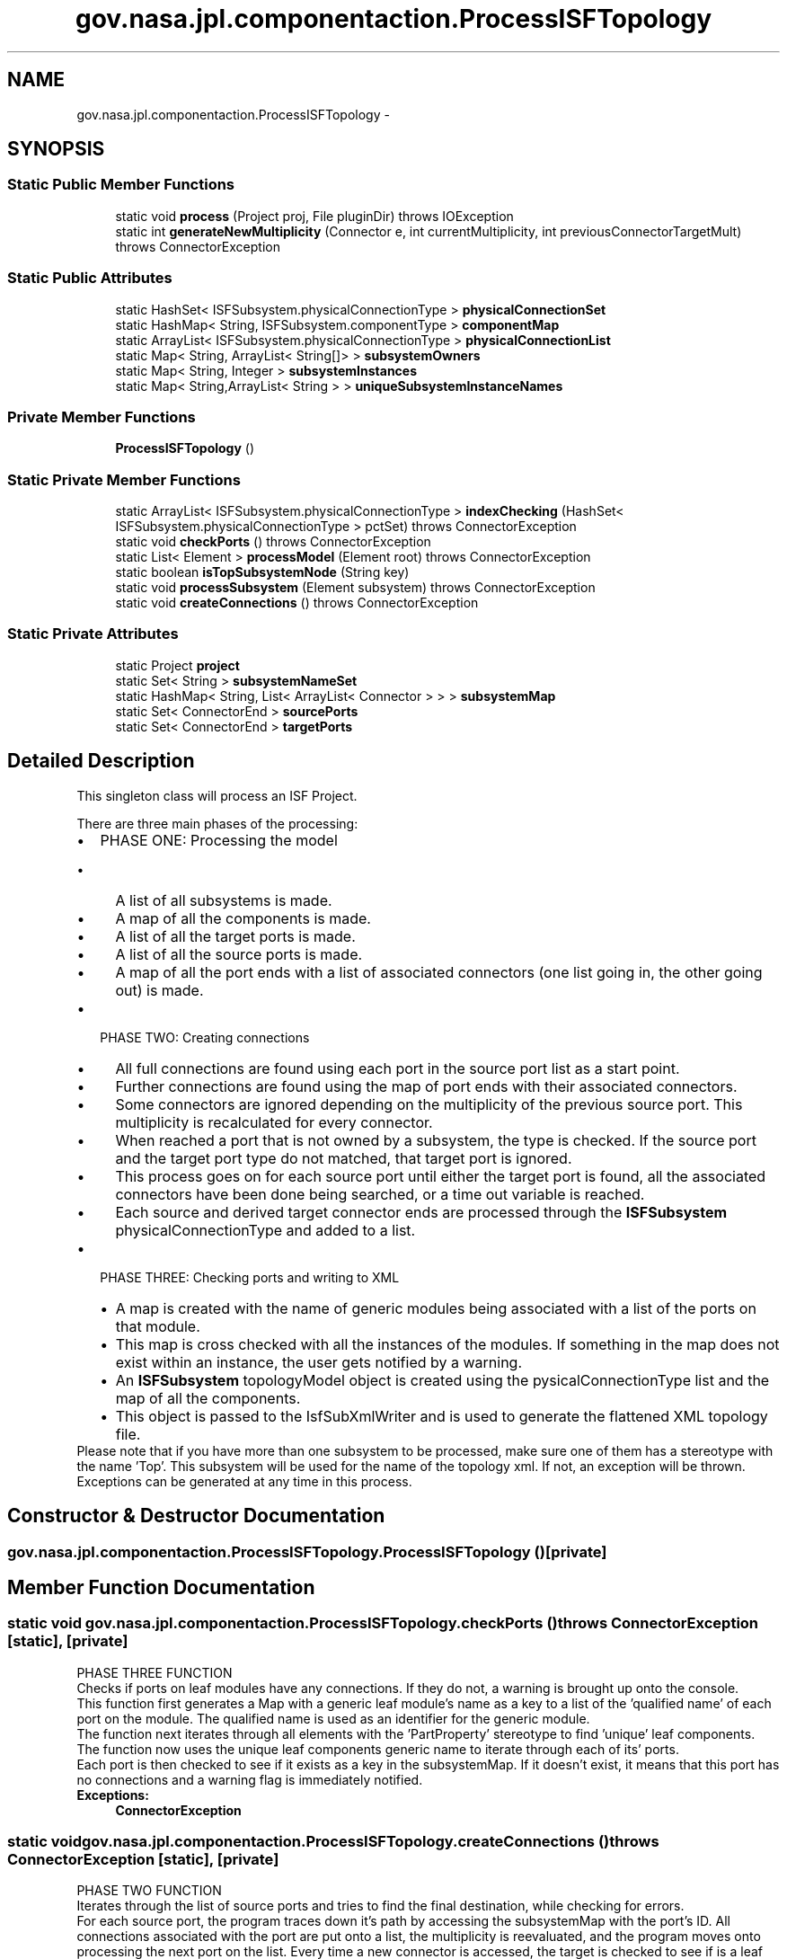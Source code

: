 .TH "gov.nasa.jpl.componentaction.ProcessISFTopology" 3 "Tue Aug 9 2016" "Version 4.3" "MagicDrawCompPlugin" \" -*- nroff -*-
.ad l
.nh
.SH NAME
gov.nasa.jpl.componentaction.ProcessISFTopology \- 
.SH SYNOPSIS
.br
.PP
.SS "Static Public Member Functions"

.in +1c
.ti -1c
.RI "static void \fBprocess\fP (Project proj, File pluginDir)  throws IOException "
.br
.ti -1c
.RI "static int \fBgenerateNewMultiplicity\fP (Connector e, int currentMultiplicity, int previousConnectorTargetMult)  throws ConnectorException"
.br
.in -1c
.SS "Static Public Attributes"

.in +1c
.ti -1c
.RI "static HashSet< ISFSubsystem\&.physicalConnectionType > \fBphysicalConnectionSet\fP"
.br
.ti -1c
.RI "static HashMap< String, ISFSubsystem\&.componentType > \fBcomponentMap\fP"
.br
.ti -1c
.RI "static ArrayList< ISFSubsystem\&.physicalConnectionType > \fBphysicalConnectionList\fP"
.br
.ti -1c
.RI "static Map< String, ArrayList< String[]> > \fBsubsystemOwners\fP"
.br
.ti -1c
.RI "static Map< String, Integer > \fBsubsystemInstances\fP"
.br
.ti -1c
.RI "static Map< String,ArrayList< String > > \fBuniqueSubsystemInstanceNames\fP"
.br
.in -1c
.SS "Private Member Functions"

.in +1c
.ti -1c
.RI "\fBProcessISFTopology\fP ()"
.br
.in -1c
.SS "Static Private Member Functions"

.in +1c
.ti -1c
.RI "static ArrayList< ISFSubsystem\&.physicalConnectionType > \fBindexChecking\fP (HashSet< ISFSubsystem\&.physicalConnectionType > pctSet)  throws ConnectorException"
.br
.ti -1c
.RI "static void \fBcheckPorts\fP ()  throws ConnectorException"
.br
.ti -1c
.RI "static List< Element > \fBprocessModel\fP (Element root)  throws ConnectorException"
.br
.ti -1c
.RI "static boolean \fBisTopSubsystemNode\fP (String key)"
.br
.ti -1c
.RI "static void \fBprocessSubsystem\fP (Element subsystem)  throws ConnectorException "
.br
.ti -1c
.RI "static void \fBcreateConnections\fP ()  throws ConnectorException"
.br
.in -1c
.SS "Static Private Attributes"

.in +1c
.ti -1c
.RI "static Project \fBproject\fP"
.br
.ti -1c
.RI "static Set< String > \fBsubsystemNameSet\fP"
.br
.ti -1c
.RI "static HashMap< String, List< ArrayList< Connector > > > \fBsubsystemMap\fP"
.br
.ti -1c
.RI "static Set< ConnectorEnd > \fBsourcePorts\fP"
.br
.ti -1c
.RI "static Set< ConnectorEnd > \fBtargetPorts\fP"
.br
.in -1c
.SH "Detailed Description"
.PP 
This singleton class will process an ISF Project\&. 
.PP
There are three main phases of the processing: 
.PD 0

.IP "\(bu" 2
PHASE ONE: Processing the model 
.PD 0

.IP "  \(bu" 4
A list of all subsystems is made\&.  
.IP "  \(bu" 4
A map of all the components is made\&.  
.IP "  \(bu" 4
A list of all the target ports is made\&.  
.IP "  \(bu" 4
A list of all the source ports is made\&.  
.IP "  \(bu" 4
A map of all the port ends with a list of associated connectors (one list going in, the other going out) is made\&.  
.PP

.IP "\(bu" 2
PHASE TWO: Creating connections 
.PD 0

.IP "  \(bu" 4
All full connections are found using each port in the source port list as a start point\&.  
.IP "  \(bu" 4
Further connections are found using the map of port ends with their associated connectors\&.  
.IP "  \(bu" 4
Some connectors are ignored depending on the multiplicity of the previous source port\&. This multiplicity is recalculated for every connector\&.  
.IP "  \(bu" 4
When reached a port that is not owned by a subsystem, the type is checked\&. If the source port and the target port type do not matched, that target port is ignored\&.  
.IP "  \(bu" 4
This process goes on for each source port until either the target port is found, all the associated connectors have been done being searched, or a time out variable is reached\&.  
.IP "  \(bu" 4
Each source and derived target connector ends are processed through the \fBISFSubsystem\fP physicalConnectionType and added to a list\&.  
.PP

.IP "\(bu" 2
PHASE THREE: Checking ports and writing to XML 
.PD 0

.IP "  \(bu" 4
A map is created with the name of generic modules being associated with a list of the ports on that module\&.  
.IP "  \(bu" 4
This map is cross checked with all the instances of the modules\&. If something in the map does not exist within an instance, the user gets notified by a warning\&.  
.IP "  \(bu" 4
An \fBISFSubsystem\fP topologyModel object is created using the pysicalConnectionType list and the map of all the components\&.  
.IP "  \(bu" 4
This object is passed to the IsfSubXmlWriter and is used to generate the flattened XML topology file\&.  
.PP

.PP
.PP
Please note that if you have more than one subsystem to be processed, make sure one of them has a stereotype with the name 'Top'\&. This subsystem will be used for the name of the topology xml\&. If not, an exception will be thrown\&. 
.PP
Exceptions can be generated at any time in this process\&. 
.SH "Constructor & Destructor Documentation"
.PP 
.SS "gov\&.nasa\&.jpl\&.componentaction\&.ProcessISFTopology\&.ProcessISFTopology ()\fC [private]\fP"

.SH "Member Function Documentation"
.PP 
.SS "static void gov\&.nasa\&.jpl\&.componentaction\&.ProcessISFTopology\&.checkPorts () throws \fBConnectorException\fP\fC [static]\fP, \fC [private]\fP"
PHASE THREE FUNCTION 
.PP
Checks if ports on leaf modules have any connections\&. If they do not, a warning is brought up onto the console\&.
.PP
This function first generates a Map with a generic leaf module's name as a key to a list of the 'qualified name' of each port on the module\&. The qualified name is used as an identifier for the generic module\&.
.PP
The function next iterates through all elements with the 'PartProperty' stereotype to find 'unique' leaf components\&. The function now uses the unique leaf components generic name to iterate through each of its' ports\&.
.PP
Each port is then checked to see if it exists as a key in the subsystemMap\&. If it doesn't exist, it means that this port has no connections and a warning flag is immediately notified\&.
.PP
\fBExceptions:\fP
.RS 4
\fI\fBConnectorException\fP\fP 
.RE
.PP

.SS "static void gov\&.nasa\&.jpl\&.componentaction\&.ProcessISFTopology\&.createConnections () throws \fBConnectorException\fP\fC [static]\fP, \fC [private]\fP"
PHASE TWO FUNCTION 
.PP
Iterates through the list of source ports and tries to find the final destination, while checking for errors\&.
.PP
For each source port, the program traces down it's path by accessing the subsystemMap with the port's ID\&. All connections associated with the port are put onto a list, the multiplicity is reevaluated, and the program moves onto processing the next port on the list\&. Every time a new connector is accessed, the target is checked to see if is a leaf target with the same type as the source\&. If it is, an \fBISFSubsystem\fP physicallyConnectionType object is put onto a list\&.
.PP
Additionally, to support multiple instances of ibds, is a a source instance and target instance name is created along side every connection\&. This name is the the root modules name followed by each subsystem which the connection's path goes through\&. This name is used if the program detect that target or source subsystem is used more than once\&.
.PP
Exceptions are thrown in the instances where 
.PD 0

.IP "\(bu" 2
Source multiplicity is repeated by the same port onto multiple connectors\&. 
.IP "\(bu" 2
A source on a singular branch of travel (no other sources share the same path) has a target port at the end with a different type as the source port\&. 
.PP
.PP
\fBExceptions:\fP
.RS 4
\fI\fBConnectorException\fP\fP 
.RE
.PP

.SS "static int gov\&.nasa\&.jpl\&.componentaction\&.ProcessISFTopology\&.generateNewMultiplicity (Connector e, int currentMultiplicity, int previousConnectorTargetMult) throws \fBConnectorException\fP\fC [static]\fP"
PHASE TWO FUNCTION 
.PP
generateMultiplicity is used within createConnections to find the multiplicity of the next connector\&.
.PP
The function takes in three arguments: the current Connector, the multiplicity of the source of the connector (calculated from this function in the previous iteration of the loop) and a 'prevousConnectorTargetMult', which is an integer which indicates the 'inorder' position of the target of the Connector by keeping a track of how many connectors have accessed the same end\&.
.PP
\fBParameters:\fP
.RS 4
\fIe\fP Connector element 
.br
\fIcurrentMultiplicity\fP The current multiplicity value of the connector 
.br
\fIpreviousConnectorTargetMult\fP Multiplicity value based on the position of the connector in the port\&.
.RE
.PP
\fBReturns:\fP
.RS 4
New multiplicity value to be used in next iteration 
.RE
.PP
\fBExceptions:\fP
.RS 4
\fI\fBConnectorException\fP\fP Only \fBISFSubsystem\&.getConnEnd()\fP will raise the exception in this function\&. 
.RE
.PP

.SS "static ArrayList<ISFSubsystem\&.physicalConnectionType> gov\&.nasa\&.jpl\&.componentaction\&.ProcessISFTopology\&.indexChecking (HashSet< ISFSubsystem\&.physicalConnectionType > pctSet) throws \fBConnectorException\fP\fC [static]\fP, \fC [private]\fP"
PHASE THREE FUNCTION 
.PP
This function serves two purposes\&. The first is to convert the physicalConnectionSet to a physicalConnecitonList\&. The second is to perform index checking and correction on ports of the cmdReg/cmd or com/cmdResponse type\&.
.PP
The index checking/correction is done so multiplicites do not need to be specified for cmd/cmdReg or com/cmdResponse (with port names of seqCmdStatus and seqCmdBuff) blocks\&. The latter pair has the additional port name constraint because there are multiple other ports with the same cmdResponse type\&. Some of these port are not to be auto-indexed\&. This makes it easier for the user to add and remove these ports without needing to worry about if the indexes of the pairings match\&.
.PP
The program redefines the indexes in numerical order\&. Even if initial indexes are given, for the origin of Cmd and the target of CmdReg, they are overwritten\&. They target index of Cmd is preserved and also is written to the source of CmdReg\&.
.PP
METHODOLOGY 
.PD 0

.IP "\(bu" 2
Iterate through all items of the physicalConnectionType and add those who have types of Cmd/CmdReg or those who have type of CmdResponse/Com and names of seqCmdStatus/seqCmdBuff to a list in a map where the index is the instance name of the associated cmdDispatch\&.  
.IP "\(bu" 2
Iterate through all keys in the dictionary\&.  
.PD 0

.IP "  \(bu" 4
Iterate through each item in the list and find another item that has the opposite target and source components but is off the same pair\&.  
.IP "  \(bu" 4
If the associated item does not exist and if the search object is of the type of Cmd or Cmd reg, throw an error\&.  
.IP "  \(bu" 4
If the item is of the type Com/CmdResponse or there is an associated pair, add the item(s) to the output list\&.  
.PP

.IP "\(bu" 2
Return a new list of physicalConnectionType objects with auto indexed IDS\&.  
.PD 0

.IP "  \(bu" 4

.PP
pctSet Set of Physical Connection Types 
.PP
\fBReturns:\fP
.RS 4
List of Physical Connection Types 
.RE
.PP

.PP

.SS "static boolean gov\&.nasa\&.jpl\&.componentaction\&.ProcessISFTopology\&.isTopSubsystemNode (String key)\fC [static]\fP, \fC [private]\fP"
Checks the subsystemInstances map (which is a key string mapped to a value of how many times this class is instantiated\&. Will return true if it is a singular system, false if the system isn't instantiated or the instances equal one\&. 
.PP
\fBParameters:\fP
.RS 4
\fIkey\fP 
.RE
.PP
\fBReturns:\fP
.RS 4
.RE
.PP

.SS "static void gov\&.nasa\&.jpl\&.componentaction\&.ProcessISFTopology\&.process (Project proj, File pluginDir) throws IOException\fC [static]\fP"
process handles all the phases of this methodology\&.
.PP
\fBParameters:\fP
.RS 4
\fIproj\fP Project object 
.br
\fIpluginDir\fP Directory to generate documents into 
.RE
.PP
\fBExceptions:\fP
.RS 4
\fIIOException\fP 
.RE
.PP

.SS "static List<Element> gov\&.nasa\&.jpl\&.componentaction\&.ProcessISFTopology\&.processModel (Element root) throws \fBConnectorException\fP\fC [static]\fP, \fC [private]\fP"
PHASE ONE FUNCTION 
.PP
processModel has two main functions: to create a list of subsystems and to create a componentMap\&.
.PP
All the elements in the module are iterated through using the Element root\&.
.PP
If the element type is Subsystem, the element is added to a list to be returned\&.
.PP
If the element is an instance of a subsystem, the subsystemOwners map is updated, where each key (name of subsystem) is associated with an list of two string arrays\&. The first String corresponds to the instance name and the second corresponds to the name of the owner of the subsystem\&.
.PP
\fBParameters:\fP
.RS 4
\fIroot\fP Root of the system 
.RE
.PP
\fBReturns:\fP
.RS 4
List of subsystem elements 
.RE
.PP

.SS "static void gov\&.nasa\&.jpl\&.componentaction\&.ProcessISFTopology\&.processSubsystem (Element subsystem) throws \fBConnectorException\fP\fC [static]\fP, \fC [private]\fP"
PHASE ONE FUNCTION 
.PP
processSubsystem populates both the subsystemMap as well as the sourcePorts/targetPorts list\&.
.PP
First, the function's name is used with the subsystemOwners map to create a list tree\&. This list tree is then used to generate all the different names needed to clarify
.PP
The function iterates through all Connectors associated with the subsystem\&. The subsystemMap, sourcePorts, and targetPorts are populated through this iteration\&.
.PP
The subsystemMap is a Map where the key is the ID of each port with an associated list of input and output connectors\&.
.PP
ConnectorEnds of leaf components are also pushed onto sourcePorts and targetPorts lists, respective of what direction they accept data\&.
.PP
Using the list of all instances, each internal module (bbd) is added as an \fBISFSubsystem\fP componentType to the component map, with the new name of the module
.PP
\fBParameters:\fP
.RS 4
\fIsubsystem\fP Subsystem Element 
.RE
.PP
\fBExceptions:\fP
.RS 4
\fI\fBConnectorException\fP\fP 
.RE
.PP

.SH "Member Data Documentation"
.PP 
.SS "HashMap<String , ISFSubsystem\&.componentType> gov\&.nasa\&.jpl\&.componentaction\&.ProcessISFTopology\&.componentMap\fC [static]\fP"

.SS "ArrayList<ISFSubsystem\&.physicalConnectionType> gov\&.nasa\&.jpl\&.componentaction\&.ProcessISFTopology\&.physicalConnectionList\fC [static]\fP"

.SS "HashSet<ISFSubsystem\&.physicalConnectionType> gov\&.nasa\&.jpl\&.componentaction\&.ProcessISFTopology\&.physicalConnectionSet\fC [static]\fP"

.SS "Project gov\&.nasa\&.jpl\&.componentaction\&.ProcessISFTopology\&.project\fC [static]\fP, \fC [private]\fP"

.SS "Set<ConnectorEnd> gov\&.nasa\&.jpl\&.componentaction\&.ProcessISFTopology\&.sourcePorts\fC [static]\fP, \fC [private]\fP"

.SS "Map<String , Integer> gov\&.nasa\&.jpl\&.componentaction\&.ProcessISFTopology\&.subsystemInstances\fC [static]\fP"

.SS "HashMap<String , List<ArrayList<Connector> > > gov\&.nasa\&.jpl\&.componentaction\&.ProcessISFTopology\&.subsystemMap\fC [static]\fP, \fC [private]\fP"

.SS "Set<String> gov\&.nasa\&.jpl\&.componentaction\&.ProcessISFTopology\&.subsystemNameSet\fC [static]\fP, \fC [private]\fP"

.SS "Map<String , ArrayList<String[]> > gov\&.nasa\&.jpl\&.componentaction\&.ProcessISFTopology\&.subsystemOwners\fC [static]\fP"

.SS "Set<ConnectorEnd> gov\&.nasa\&.jpl\&.componentaction\&.ProcessISFTopology\&.targetPorts\fC [static]\fP, \fC [private]\fP"

.SS "Map<String ,ArrayList<String> > gov\&.nasa\&.jpl\&.componentaction\&.ProcessISFTopology\&.uniqueSubsystemInstanceNames\fC [static]\fP"


.SH "Author"
.PP 
Generated automatically by Doxygen for MagicDrawCompPlugin from the source code\&.
